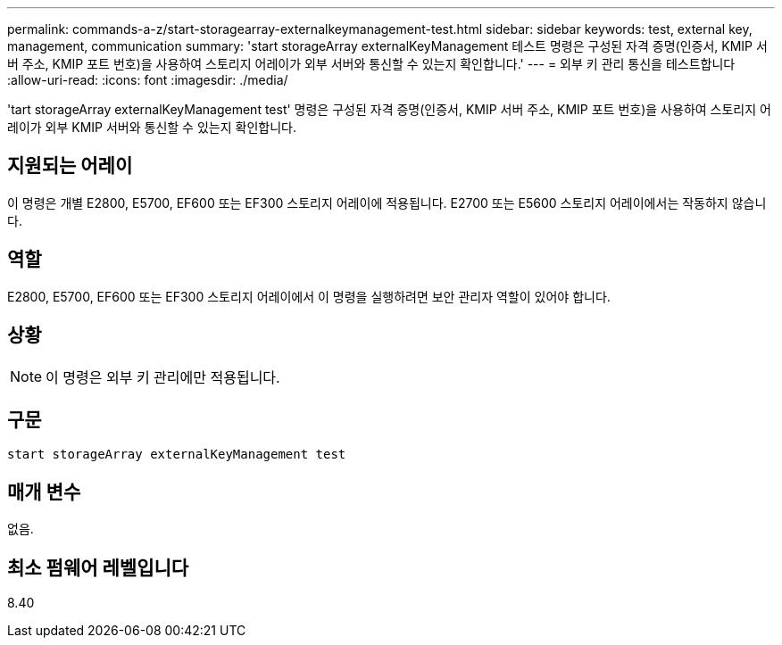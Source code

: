 ---
permalink: commands-a-z/start-storagearray-externalkeymanagement-test.html 
sidebar: sidebar 
keywords: test, external key, management, communication 
summary: 'start storageArray externalKeyManagement 테스트 명령은 구성된 자격 증명(인증서, KMIP 서버 주소, KMIP 포트 번호)을 사용하여 스토리지 어레이가 외부 서버와 통신할 수 있는지 확인합니다.' 
---
= 외부 키 관리 통신을 테스트합니다
:allow-uri-read: 
:icons: font
:imagesdir: ./media/


[role="lead"]
'tart storageArray externalKeyManagement test' 명령은 구성된 자격 증명(인증서, KMIP 서버 주소, KMIP 포트 번호)을 사용하여 스토리지 어레이가 외부 KMIP 서버와 통신할 수 있는지 확인합니다.



== 지원되는 어레이

이 명령은 개별 E2800, E5700, EF600 또는 EF300 스토리지 어레이에 적용됩니다. E2700 또는 E5600 스토리지 어레이에서는 작동하지 않습니다.



== 역할

E2800, E5700, EF600 또는 EF300 스토리지 어레이에서 이 명령을 실행하려면 보안 관리자 역할이 있어야 합니다.



== 상황

[NOTE]
====
이 명령은 외부 키 관리에만 적용됩니다.

====


== 구문

[listing]
----
start storageArray externalKeyManagement test
----


== 매개 변수

없음.



== 최소 펌웨어 레벨입니다

8.40
